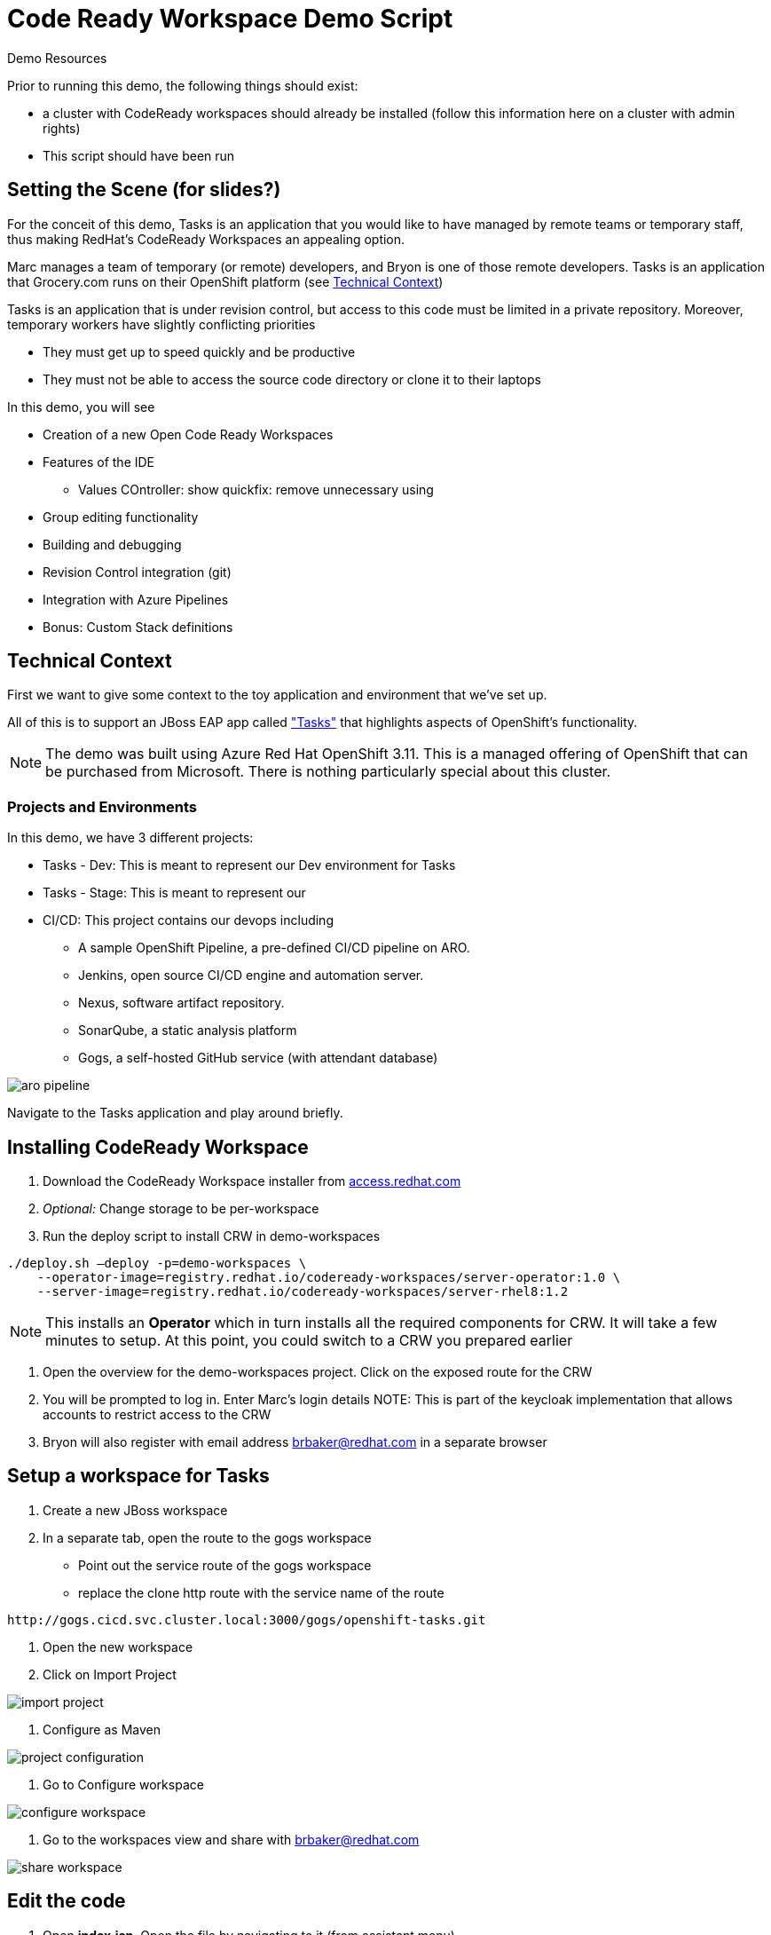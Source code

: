 = Code Ready Workspace Demo Script

.Demo Resources
****
Prior to running this demo, the following things should exist:

* a cluster with CodeReady workspaces should already be installed (follow this information here on a cluster with admin rights)
* This script should have been run

****

== Setting the Scene (for slides?)

For the conceit of this demo, Tasks is an application that you would like to have managed by remote teams or temporary staff, thus making RedHat's CodeReady Workspaces an appealing option.

Marc manages a team of temporary (or remote) developers, and Bryon is one of those remote developers.  Tasks is an application that Grocery.com runs on their OpenShift platform (see <<Technical Context>>)

Tasks is an application that is under revision control, but access to this code must be limited in a private repository.  Moreover, temporary workers have slightly conflicting priorities

* They must get up to speed quickly and be productive
* They must not be able to access the source code directory or clone it to their laptops

In this demo, you will see

* Creation of a new Open Code Ready Workspaces
* Features of the IDE
** Values COntroller: show quickfix: remove unnecessary using
* Group editing functionality
* Building and debugging
* Revision Control integration (git)
* Integration with Azure Pipelines
* Bonus: Custom Stack definitions

== Technical Context

First we want to give some context to the toy application and environment that we've set up.

All of this is to support an JBoss EAP app called link:https://github.com/OpenShiftDemos/openshift-tasks["Tasks"] that highlights aspects of OpenShift's functionality.  


NOTE: The demo was built using Azure Red Hat OpenShift 3.11.  This is a managed offering of OpenShift that can be purchased from Microsoft.  There is nothing particularly special about this cluster.

=== Projects and Environments

In this demo, we have 3 different projects:

* Tasks - Dev: This is meant to represent our Dev environment for Tasks
* Tasks - Stage: This is meant to represent our 
* CI/CD: This project contains our devops including
** A sample OpenShift Pipeline, a pre-defined CI/CD pipeline on ARO.
** Jenkins, open source CI/CD engine and automation server.
** Nexus, software artifact repository.
** SonarQube, a static analysis platform
** Gogs, a self-hosted GitHub service (with attendant database)

image::../images/aro-pipeline.png[]

Navigate to the Tasks application and play around briefly.

== Installing CodeReady Workspace

1. Download the CodeReady Workspace installer from link:access.redhat.com[]
2. _Optional:_ Change storage to be per-workspace
3. Run the deploy script to install CRW in demo-workspaces
----
./deploy.sh —deploy -p=demo-workspaces \
    --operator-image=registry.redhat.io/codeready-workspaces/server-operator:1.0 \
    --server-image=registry.redhat.io/codeready-workspaces/server-rhel8:1.2
----
NOTE: This installs an *Operator* which in turn installs all the required components for CRW.  It will take a few minutes to setup.  At this point, you could switch to a CRW you prepared earlier

4. Open the overview for the demo-workspaces project.  Click on the exposed route for the CRW
5. You will be prompted to log in.  Enter Marc's login details
NOTE: This is part of the keycloak implementation that allows accounts to restrict access to the CRW
6. Bryon will also register with email address brbaker@redhat.com in a separate browser

== Setup a workspace for Tasks

1. Create a new JBoss workspace
2. In a separate tab, open the route to the gogs workspace
* Point out the service route of the gogs workspace
* replace the clone http route with the service name of the route
----
http://gogs.cicd.svc.cluster.local:3000/gogs/openshift-tasks.git
----
3. Open the new workspace
4. Click on Import Project

image::../images/import-project.png[]

5. Configure as Maven

image::../images/project-configuration.png[]

6. Go to Configure workspace

image::../images/configure-workspace.png[]

7. Go to the workspaces view and share with brbaker@redhat.com

image::../images/share-workspace.png[]

== Edit the code

1. Open *index.jsp*.  Open the file by navigating to it (from assistant menu)

image::../images/navigate-to.png[]

2. Find and Replace "OpenShift Tasks" with "Azure Red Hat Openshift Tasks"
3. Navigate to: *DemoResource.java*
4. _Watch_ Bryon make the following changes to the *toggleHealth* method:

====
image::../images/toggle-health-delta.png[]
====

== Compile the code

1. Build the project by using the maven build command (from UI)

image::../images/build-success.png[]

====
TODO: Fill this in!
====

== Commit the code

1. Open Git window by going to Git > Commit

image::../images/git-commit.png[]

2. Make sure the changes are selected, enter a commit message, and click commit (_note: don't push to origin yet_)

3. Shrink the existing tab and in a new window (Window #2), go to the *CI/CD* project in OpenShift.
* Select the Build > Pipelines option on the right in Window #2
====
image::../images/pipelines-view.png[]
====

4. In Window #1, open the terminal, navigate to the project directory, and push to origin
----
$ cd 
$ git push origin
Enumerating objects: 17, done.
Counting objects: 100% (17/17), done.
Delta compression using up to 4 threads.
Compressing objects: 100% (7/7), done.
Writing objects: 100% (9/9), 754 bytes | 754.00 KiB/s, done.
Total 9 (delta 2), reused 0 (delta 0)
Username for 'http://gogs.cicd.svc.cluster.local:3000': gogs
Password for 'http://gogs@gogs.cicd.svc.cluster.local:3000':
To http://gogs.cicd.svc.cluster.local:3000/gogs/openshift-tasks.git
   3c27c77..0150cfc  eap-7 -> eap-7
----

5. Navigate to the Tasks - Dev route.  Play with the app
* Notice the issue where you don't get a message when toggling back to healthy

image::../images/tasks-dev-broken.png[]

== Debugging the container

There is clearly an issue that we're not getting a message whenver we toggle health.  We need to debug this issue.

WARNING: You need to ensure the DeploymentConfig for the Tasks pod has JAVA_OPTS that include the debugger flags

1. Navigate to *DemoResource.java* and set a breakpoint on line 71 by clicking on the number
2. Window #2> In a new tab of this window, look up the IP address of one of the running containers
* Open the "Tasks - Dev" project
* Go to Application > Pods
* Select the running tasks pod and look at the details.  Find the IP address of the pod

image::../images/task-dev-ip.png[]

3. Go to the CodeReady Workspace and select Run > Edit Debug Configuration
4. Using IP address, update the Debug Configuration per this image:

image::../images/remote-debug-configuration.png[]

5. Click Save, then click Debug
* Notice the Debug "perspective" in the workspace window

6. In Window #2, click on Toggle Health
* You should show up in the debugger in Window #1

7. Demonstrate stepping functionality, watch window, and stack trace.
8. Fix the code and recommit and deploy from the command line
----
$ git add .
$ git commit -m "Fix toggleHealth"
$ git push origin
----

== Promote to Staging

1. Make sure Window #2 is set to Build > Pipelines on the commit from last section
2. Wait until "Promote to STAGE?" lights up so you can click it
* NOTE: If you miss it, just click the *Start Pipeline* button in the corner

image::../images/promote-to-stage.png[]


== Post Mortem

1. Static Analysis Warned us!

image::../images/sonarqube-code-smells.png[]
